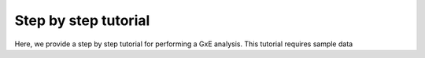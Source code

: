 *********************
Step by step tutorial
*********************

Here, we provide a step by step tutorial for performing a GxE analysis.  This tutorial requires sample data